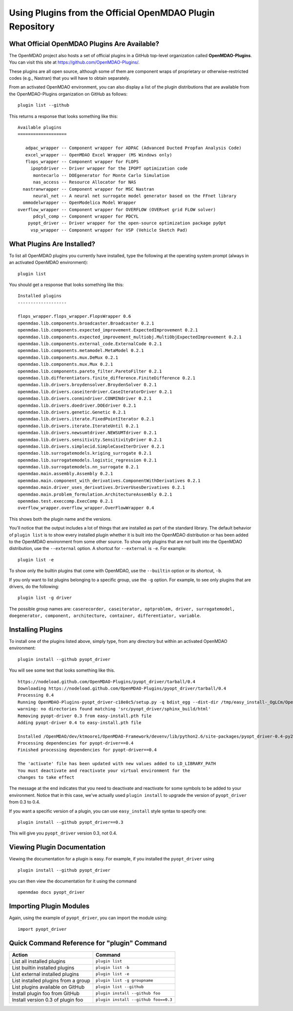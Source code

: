 .. index:: OpenMDAO-Plugins

.. _using-plugins-from-the-official-openmdao-plugin-repository:

Using Plugins from the Official OpenMDAO Plugin Repository
===============================================================

What Official OpenMDAO Plugins Are Available?
---------------------------------------------

The OpenMDAO project also hosts a set of official plugins in a GitHub
top-level organization called **OpenMDAO-Plugins**. You can visit this site at
https://github.com/OpenMDAO-Plugins/.

These plugins are all open source, although some of them are component wraps
of proprietary or otherwise-restricted codes (e.g., Nastran) that you will
have to obtain separately. 

From an activated OpenMDAO environment, you can also display a list of 
the plugin distributions that are available from the OpenMDAO-Plugins
organization on GitHub as follows:

::

    plugin list --github

This returns a response that looks something like this:
    
::

    Available plugins
    ===================

       adpac_wrapper -- Component wrapper for ADPAC (Advanced Ducted Propfan Analysis Code)
       excel_wrapper -- OpenMDAO Excel Wrapper (MS Windows only)
       flops_wrapper -- Component wrapper for FLOPS
         ipoptdriver -- Driver wrapper for the IPOPT optimization code
          montecarlo -- DOEgenerator for Monte Carlo Simulation
          nas_access -- Resource Allocator for NAS
      nastranwrapper -- Component wrapper for MSC Nastran
          neural_net -- A neural net surrogate model generator based on the FFnet library
      ommodelwrapper -- OpenModelica Model Wrapper
    overflow_wrapper -- Component wrapper for OVERFLOW (OVERset grid FLOW solver)
          pdcyl_comp -- Component wrapper for PDCYL
        pyopt_driver -- Driver wrapper for the open-source optimization package pyOpt
         vsp_wrapper -- Component wrapper for VSP (Vehicle Sketch Pad)


What Plugins Are Installed?
---------------------------

To list all OpenMDAO plugins you currently have installed, type the
following at the operating system prompt (always in an activated OpenMDAO environment):

::

    plugin list
    
You should get a response that looks something like this:

::
    
    Installed plugins
    -------------------

    flops_wrapper.flops_wrapper.FlopsWrapper 0.6
    openmdao.lib.components.broadcaster.Broadcaster 0.2.1
    openmdao.lib.components.expected_improvement.ExpectedImprovement 0.2.1
    openmdao.lib.components.expected_improvement_multiobj.MultiObjExpectedImprovement 0.2.1
    openmdao.lib.components.external_code.ExternalCode 0.2.1
    openmdao.lib.components.metamodel.MetaModel 0.2.1
    openmdao.lib.components.mux.DeMux 0.2.1
    openmdao.lib.components.mux.Mux 0.2.1
    openmdao.lib.components.pareto_filter.ParetoFilter 0.2.1
    openmdao.lib.differentiators.finite_difference.FiniteDifference 0.2.1
    openmdao.lib.drivers.broydensolver.BroydenSolver 0.2.1
    openmdao.lib.drivers.caseiterdriver.CaseIteratorDriver 0.2.1
    openmdao.lib.drivers.conmindriver.CONMINdriver 0.2.1
    openmdao.lib.drivers.doedriver.DOEdriver 0.2.1
    openmdao.lib.drivers.genetic.Genetic 0.2.1
    openmdao.lib.drivers.iterate.FixedPointIterator 0.2.1
    openmdao.lib.drivers.iterate.IterateUntil 0.2.1
    openmdao.lib.drivers.newsumtdriver.NEWSUMTdriver 0.2.1
    openmdao.lib.drivers.sensitivity.SensitivityDriver 0.2.1
    openmdao.lib.drivers.simplecid.SimpleCaseIterDriver 0.2.1
    openmdao.lib.surrogatemodels.kriging_surrogate 0.2.1
    openmdao.lib.surrogatemodels.logistic_regression 0.2.1
    openmdao.lib.surrogatemodels.nn_surrogate 0.2.1
    openmdao.main.assembly.Assembly 0.2.1
    openmdao.main.component_with_derivatives.ComponentWithDerivatives 0.2.1
    openmdao.main.driver_uses_derivatives.DriverUsesDerivatives 0.2.1
    openmdao.main.problem_formulation.ArchitectureAssembly 0.2.1
    openmdao.test.execcomp.ExecComp 0.2.1
    overflow_wrapper.overflow_wrapper.OverFlowWrapper 0.4


This shows both the plugin name and the versions.

You'll notice that the output includes a lot of things that are installed as part 
of the standard library. The default behavior of ``plugin list`` is to show every 
installed plugin whether it is built into the OpenMDAO distribution or has been 
added to the OpenMDAO environment from some other source.  To show only plugins 
that are *not* built into the OpenMDAO distribution, use the ``--external`` 
option. A shortcut for ``--external`` is ``-e``.  For example:

::

    plugin list -e

To show only the builtin plugins that come with OpenMDAO, use the ``--builtin`` option or its
shortcut, ``-b``.


If you only want to list plugins belonging to a specific group, 
use the ``-g`` option.  For example, to see only plugins
that are drivers, do the following:

::

    plugin list -g driver

The possible group names are: ``caserecorder, caseiterator, optproblem, driver, surrogatemodel,
doegenerator, component, architecture, container, differentiator, variable``.


Installing Plugins
------------------

To install one of the plugins listed above, simply type, from any directory but within an
activated OpenMDAO environment:

::

    plugin install --github pyopt_driver
    
You will see some text that looks something like this.

::

    https://nodeload.github.com/OpenMDAO-Plugins/pyopt_driver/tarball/0.4
    Downloading https://nodeload.github.com/OpenMDAO-Plugins/pyopt_driver/tarball/0.4
    Processing 0.4
    Running OpenMDAO-Plugins-pyopt_driver-c18e0c5/setup.py -q bdist_egg --dist-dir /tmp/easy_install-_OgLCm/OpenMDAO-Plugins-pyopt_driver-c18e0c5/egg-dist-tmp-P0HnUe
    warning: no directories found matching 'src/pyopt_driver/sphinx_build/html'
    Removing pyopt-driver 0.3 from easy-install.pth file
    Adding pyopt-driver 0.4 to easy-install.pth file

    Installed /OpenMDAO/dev/ktmoore1/OpenMDAO-Framework/devenv/lib/python2.6/site-packages/pyopt_driver-0.4-py2.6.egg
    Processing dependencies for pyopt-driver==0.4
    Finished processing dependencies for pyopt-driver==0.4

    The 'activate' file has been updated with new values added to LD_LIBRARY_PATH
    You must deactivate and reactivate your virtual environment for the
    changes to take effect
    
The message at the end indicates that you need to deactivate and reactivate for some
symbols to be added to your environment. Notice that in this case, we've actually
used ``plugin install`` to upgrade the version of ``pyopt_driver`` from 0.3 to 0.4.

If you want a specific version of a plugin, you can use ``easy_install`` style syntax to specify
one:

::

  plugin install --github pyopt_driver==0.3
    
This will give you ``pyopt_driver`` version 0.3, not 0.4.


Viewing Plugin Documentation
----------------------------

Viewing the documentation for a plugin is easy. For example, 
if you installed the ``pyopt_driver`` using

::

    plugin install --github pyopt_driver

you can then view the documentation for it using the command

::

    openmdao docs pyopt_driver


Importing Plugin Modules
------------------------

Again, using the example of ``pyopt_driver``, you can import the module
using:

::

    import pyopt_driver
    

Quick Command Reference for "plugin" Command
--------------------------------------------

.. index:: plugin quick command reference


===================================   ====================================
Action                                Command
===================================   ====================================
List all installed plugins            ``plugin list``
-----------------------------------   ------------------------------------
List builtin installed plugins        ``plugin list -b``
-----------------------------------   ------------------------------------
List external installed plugins       ``plugin list -e``
-----------------------------------   ------------------------------------
List installed plugins from a group   ``plugin list -g groupname``
-----------------------------------   ------------------------------------
List plugins available on GitHub      ``plugin list --github``
-----------------------------------   ------------------------------------
Install plugin foo from GitHub        ``plugin install --github foo``
-----------------------------------   ------------------------------------
Install version 0.3 of plugin foo     ``plugin install --github foo==0.3``
===================================   ====================================







